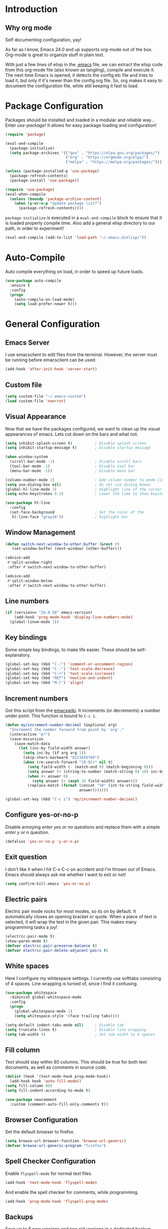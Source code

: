 * Introduction
** Why org mode
   Self documenting configuration, yay!

   As far as I know, Emacs 24.0 and up supports org-mode out of the
   box. Org-mode is great to organize stuff in plain text.

   With just a few lines of elisp in the [[../.emacs][.emacs]] file, we can extract
   the elisp code from this org-mode file (also known as tangling),
   compile and execute it. The next time Emacs is opened, it detects
   the config.elc file and tries to load it, but only if it's newer
   than the config.org file. So, org makes it easy to document the
   configuration file, while still keeping it fast to load.
* Package Configuration
  Packages should be installed and loaded in a modular and reliable
  way... Enter /use-package/! It allows for easy package loading and
  configuration!
  #+begin_src emacs-lisp :tangle yes
    (require 'package)

    (eval-and-compile
      (package-initialize)
      (setq package-archives '(("gnu" . "https://elpa.gnu.org/packages/")
                               ("org" . "https://orgmode.org/elpa/")
                               ("melpa" . "https://melpa.org/packages/"))))

    (unless (package-installed-p 'use-package)
      (package-refresh-contents)
      (package-install 'use-package))

    (require 'use-package)
    (eval-when-compile
      (unless (boundp 'package-archive-content)
        (when (y-or-n-p "Update package list?")
          (package-refresh-contents))))
  #+end_src
  =package-initialize= is executed in a =eval-and-compile= block to
  ensure that it is loaded properly compile time. Also add a general
  elisp directory to our path, in order to experiment!
  #+begin_src emacs-lisp :tangle yes
    (eval-and-compile (add-to-list 'load-path "~/.emacs.d/elisp/"))
  #+end_src
* Auto-Compile
  Auto compile everything on load, in order to speed up future loads.
  #+begin_src emacs-lisp :tangle yes
    (use-package auto-compile
      :ensure t
      :config
      (progn
        (auto-compile-on-load-mode)
        (setq load-prefer-newer t)))
  #+end_src
* General Configuration
** Emacs Server
   I use emacsclient to edit files from the terminal. However, the
   server must be running before emacsclient can be used:
   #+begin_src emacs-lisp :tangle yes
     (add-hook 'after-init-hook 'server-start)
   #+end_src
** Custom file
   #+BEGIN_SRC emacs-lisp :tangle yes
     (setq custom-file "~/.emacs-custom")
     (load custom-file 'noerror)
   #+END_SRC
** Visual Appearance
   Now that we have the packages configured, we want to clean up the
   visual appearances of emacs. Lets cut down on the bars and what
   not.
   #+begin_src emacs-lisp :tangle yes
     (setq inhibit-splash-screen t)          ; Disable splash screen
     (setq inhibit-startup-message t)        ; Disable startup message

     (when window-system
       (scroll-bar-mode -1)                  ; Disable scroll bars
       (tool-bar-mode -1)                    ; Disable tool bar
       (menu-bar-mode -1))                   ; Disable menu bar

     (column-number-mode 1)                  ; Add column number to mode-line
     (setq use-dialog-box nil)               ; Do not use dialog boxes
     (global-hl-line-mode 1)                 ; Highlight line of the cursor
     (setq echo-keystrokes 0.1)              ; Lower the time to show keystrokes

     (use-package hl-line
       :config
       (set-face-background                  ; Set the color of the
        hl-line-face "gray16"))              ; highlight bar
   #+end_src
** Window Management
   #+BEGIN_SRC emacs-lisp :tangle yes
     (defun switch-next-window-to-other-buffer (&rest r)
        (set-window-buffer (next-window) (other-buffer)))

     (advice-add
      #'split-window-right
      :after #'switch-next-window-to-other-buffer)

     (advice-add
      #'split-window-below
      :after #'switch-next-window-to-other-buffer)
   #+END_SRC
** Line numbers
   #+begin_src emacs-lisp :tangle yes
     (if (version<= "26.0.50" emacs-version)
         (add-hook 'prog-mode-hook 'display-line-numbers-mode)
       (global-linum-mode 1))
   #+end_src
** Key bindings
   Some simple key bindings, to make life easier. These should be
   self-explanatory.
   #+begin_src emacs-lisp :tangle yes
     (global-set-key (kbd "C-;") 'comment-or-uncomment-region)
     (global-set-key (kbd "C--") 'text-scale-decrease)
     (global-set-key (kbd "C-+") 'text-scale-increase)
     (global-set-key (kbd "RET") 'newline-and-indent)
     (global-set-key (kbd "M-[") 'align)
   #+end_src
** Increment numbers
   Got this script from the [[http://www.emacswiki.org/emacs/IncrementNumber][emacswiki]]. It increments (or decrements) a
   number under point. This function is bound to =C-c i=.
   #+begin_src emacs-lisp :tangle yes
     (defun my/increment-number-decimal (&optional arg)
       "Increment the number forward from point by 'arg'."
       (interactive "p*")
       (save-excursion
         (save-match-data
           (let (inc-by field-width answer)
             (setq inc-by (if arg arg 1))
             (skip-chars-backward "0123456789")
             (when (re-search-forward "[0-9]+" nil t)
               (setq field-width (- (match-end 0) (match-beginning 0)))
               (setq answer (+ (string-to-number (match-string 0) 10) inc-by))
               (when (< answer 0)
                 (setq answer (+ (expt 10 field-width) answer)))
               (replace-match (format (concat "%0" (int-to-string field-width) "d")
                                      answer)))))))

     (global-set-key (kbd "C-c i") 'my/increment-number-decimal)
   #+end_src
** Configure yes-or-no-p
   Disable annoying /enter yes or no/ questions and replace them
   with a simple /enter y or n/ question.
   #+begin_src emacs-lisp :tangle yes
     (defalias 'yes-or-no-p 'y-or-n-p)
   #+end_src
** Exit question
   I don't like it when I hit C-x C-c on accident and I'm thrown out
   of Emacs. Emacs should always ask me whether I want to exit or not!
   #+begin_src emacs-lisp :tangle yes
     (setq confirm-kill-emacs 'yes-or-no-p)
   #+end_src
** Electric pairs
   Electric pair mode rocks for most modes, so its on by default. It
   automatically closes an opening bracket or quote. When a piece of
   text is selected, it will wrap the text in the given pair. This
   makes many programming tasks a joy!
   #+begin_src emacs-lisp :tangle yes
     (electric-pair-mode t)
     (show-paren-mode t)
     (defvar electric-pair-preserve-balance t)
     (defvar electric-pair-delete-adjacent-pairs t)
   #+end_src
** White spaces
   Here I configure my whitespace settings. I currently use softtabs
   consisting of 4 spaces. Line wrapping is turned of, since I find it
   confusing.
   #+begin_src emacs-lisp :tangle yes
     (use-package whitespace
       :diminish global-whitespace-mode
       :config
       (progn
         (global-whitespace-mode 1)
         (setq whitespace-style '(face trailing tabs))))

     (setq-default indent-tabs-mode nil)     ; Disable tab
     (setq truncate-lines t)                 ; Disable line wrapping
     (setq tab-width 4)                      ; Set tab width to 4 spaces
   #+end_src
** Fill column
   Text should stay within 80 columns. This should be true for both
   text documents, as well as comments in source code.
   #+begin_src emacs-lisp :tangle yes
     (dolist (hook '(text-mode-hook prog-mode-hook))
       (add-hook hook 'auto-fill-mode))
     (setq fill-column 80)
     (setq fill-indent-according-to-mode t)
   #+end_src
   #+begin_src emacs-lisp :tangle yes
     (use-package newcomment
       :custom (comment-auto-fill-only-comments t))
   #+end_src
** Browser Configuration
   Set the default browser to firefox.
   #+begin_src emacs-lisp :tangle yes
     (setq browse-url-browser-function 'browse-url-generic)
     (defvar browse-url-generic-program "firefox")
   #+end_src
** Spell Checker Configuration
   Enable =flyspell-mode= for normal text files.
   #+begin_src emacs-lisp :tangle yes
     (add-hook 'text-mode-hook 'flyspell-mode)
   #+end_src
   And enable the spell checker for comments, while programming.
   #+begin_src emacs-lisp :tangle yes
     (add-hook 'prog-mode-hook 'flyspell-prog-mode)
   #+end_src
** Backups
   Save up to 6 new versions and two old versions in a dedicated
   backup directory. Better safe than sorry.
   #+begin_src emacs-lisp :tangle yes
     (setq backup-directory-alist '(("." . "~/.emacs.d/backups")))
     (setq version-control t)           ; Save versions of our backup files
     (setq delete-old-versions t)       ; Do not ask me whether I want to
                                        ; delete old backups
     (setq vc-make-backup-files t)      ; Prevent loss of contents in
                                        ; uncommitted files
     (setq kept-new-versions 6)
     (setq kept-old-versions 2)
   #+end_src
** History
   Keep the history of our actions. I have set the maximum number of
   history entries to 1000.
   #+begin_src emacs-lisp :tangle yes
     (savehist-mode 1)
     (setq history-length 1000)
     (setq history-delete-duplicates t)
     (defvar savehist-save-minibuffer-history t)
     (defvar savehist-additional-variables '(compile-command
                                             killring
                                             search-ring
                                             regexp-search-ring))
   #+end_src
** Diminish and Delight
   #+BEGIN_SRC emacs-lisp :tangle yes
     (use-package diminish
       :ensure t)

     (use-package delight
       :ensure t)
   #+END_SRC
** Dashboard
   #+BEGIN_SRC emacs-lisp :tangle yes
     (use-package dashboard
       :ensure t
       :custom ((initial-buffer-choice (lambda () (get-buffer "*dashboard*")))
                (dashboard-center-content t)
                (dashboard-items '((recents . 5)
                                   (projects . 5))))
       :config (dashboard-setup-startup-hook))
   #+END_SRC
** Highlight indentation
   #+BEGIN_SRC emacs-lisp :tangle yes
     (use-package highlight-indentation
       :ensure t
       :custom-face (highlight-indentation-current-column-face ((t (:background "pink4"))))
       :hook ((yaml-mode python-mode) . highlight-indentation-current-column-mode))
   #+END_SRC
** Projectile
   Easy project management with =C-c p= as prefix.
   #+begin_src emacs-lisp :tangle yes
     (use-package projectile
       :ensure t
       :init (projectile-mode))
   #+end_src
** Hydra
   #+BEGIN_SRC emacs-lisp :tangle yes
     (use-package hydra
       :commands (hydra-default-pre
                  hydra-keyboard-quit
                  hydra--call-interactively-remap-maybe
                  hydra-show-hint
                  hydra-set-transient-map)
       :ensure t)
   #+END_SRC
** Helm Mode
   Using Helm for most completion tasks. It replaces Ido and Smex.
   #+begin_src emacs-lisp :tangle yes
     (use-package helm
       :ensure t
       :diminish helm-mode
       :bind (("C-x a"   . helm-apt)
              ("C-x C-b" . helm-buffers-list)))
   #+end_src
*** Helm Flycheck
    #+begin_src emacs-lisp :tangle yes
      (use-package helm-flycheck
                   :ensure t
                   :bind ("C-c ! h" . helm-flycheck))
    #+end_src
*** Helm Yasnippet
    #+begin_src emacs-lisp :tangle yes
      (use-package helm-c-yasnippet
        :bind (("C-c y c" . helm-yas-complete))
        :ensure t)
    #+end_src
*** Helm Tramp
    #+begin_src emacs-lisp :tangle yes
      (use-package helm-tramp
        :ensure t
        :bind ("C-x t" . helm-tramp))
    #+end_src
** Ivy Mode
   Gradually replacing my helm config with ivy, where useful!
   #+BEGIN_SRC emacs-lisp :tangle yes
     (use-package ivy
       :ensure t
       :custom ((ivy-initial-inputs-alist nil))
       :bind (("C-s" . swiper)
              ("C-x C-f" . counsel-find-file)
              ("C-x c" . counsel-colors-emacs)
              ("C-x b" . counsel-switch-buffer)
              ("M-x" . counsel-M-x))
       :init (ivy-mode 1))

     (use-package all-the-icons-ivy
       :ensure t
       :config (all-the-icons-ivy-setup))

     (use-package ivy-hydra
       :ensure t
       :after hydra)
   #+END_SRC
*** Counsel plugins
**** Projectile
     #+BEGIN_SRC emacs-lisp :tangle yes
       (use-package counsel-projectile
         :ensure t
         :bind (("C-c C-p" . hydra-counsel-projectile/body)
                ("C-c p" . hydra-counsel-projectile/body))
         :init (defhydra hydra-counsel-projectile (:color blue) "Projectile"
                 ("p" counsel-projectile-switch-project "switch project")
                 ("f" counsel-projectile-find-file-dwim "find file")
                 ("g" counsel-projectile-ag "grep source")
                 ("q" keyboard-quit "quit")))
     #+END_SRC
**** Spotify
     #+BEGIN_SRC emacs-lisp :tangle yes
       (use-package counsel-spotify
         :ensure t
         :after hydra
         :bind ("C-c s" . hydra-spotify/body)
         :init (defhydra hydra-spotify (:color pink) "Spotify"
                 ("s" counsel-spotify-toggle-play-pause "play/pause")
                 ("p" counsel-spotify-previous "previous")
                 ("n" counsel-spotify-next "next")
                 ("al" counsel-spotify-search-album "search album" :color blue)
                 ("ar" counsel-spotify-search-artist "search artist" :color blue)
                 ("t" counsel-spotify-search-track "search tracks" :color blue)
                 ("q" keyboard-quit "quit" :color blue)))
     #+END_SRC
** Dired and Dired-x Configuration
   Some basic config for dired and dired-x.
   #+begin_src emacs-lisp :tangle yes
     (use-package dired-x
       :commands dired-omit-mode
       :hook (dired-mode . dired-omit-mode))

     (use-package dired
       :config
       (progn
         (put 'dired-find-alternate-file 'disabled nil)
         (setq dired-dwim-target t)))

     (use-package dired-rainbow
       :ensure t
       :config
       (progn
         (dired-rainbow-define-chmod directory "#6cb2eb" "d.*")
         (dired-rainbow-define html "#eb5286" ("css" "less" "sass" "scss" "htm" "html" "jhtm" "mht" "eml" "mustache" "xhtml"))
         (dired-rainbow-define xml "#f2d024" ("xml" "xsd" "xsl" "xslt" "wsdl" "bib" "json" "msg" "pgn" "rss" "yaml" "yml" "rdata"))
         (dired-rainbow-define document "#9561e2" ("docm" "doc" "docx" "odb" "odt" "pdb" "pdf" "ps" "rtf" "djvu" "epub" "odp" "ppt" "pptx" "org" "etx" "info" "markdown" "md" "mkd" "nfo" "pod" "rst" "tex" "textfile" "txt"))
         (dired-rainbow-define database "#6574cd" ("xlsx" "xls" "csv" "accdb" "db" "mdb" "sqlite" "nc"))
         (dired-rainbow-define media "#ff4500" ("mp3" "mp4" "MP3" "MP4" "avi" "mpeg" "mpg" "flv" "ogg" "mov" "mid" "midi" "wav" "aiff" "flac" "tiff" "tif" "cdr" "gif" "ico" "jpeg" "jpg" "png" "psd" "eps" "svg"))
         (dired-rainbow-define log "#8b0000" ("log"))
         (dired-rainbow-define shell "#2f4f4f" ("awk" "bash" "bat" "sed" "sh" "zsh" "vim"))
         (dired-rainbow-define interpreted "#38c172" ("py" "ipynb" "rb" "pl" "t" "msql" "mysql" "pgsql" "sql" "r" "clj" "cljs" "scala" "js"))
         (dired-rainbow-define compiled "#6c7b8b" ("asm" "cl" "lisp" "el" "c" "h" "c++" "h++" "hpp" "hxx" "m" "cc" "cs" "cp" "cpp" "go" "f" "for" "ftn" "f90" "f95" "f03" "f08" "s" "rs" "hi" "hs" "pyc" "java" "exe" "msi"))
         (dired-rainbow-define compressed "#51d88a" ("7z" "zip" "bz2" "tgz" "txz" "gz" "xz" "z" "Z" "jar" "war" "ear" "rar" "sar" "xpi" "apk" "xz" "tar"))
         (dired-rainbow-define packaged "#faad63" ("deb" "rpm" "apk" "jad" "jar" "cab" "pak" "pk3" "vdf" "vpk" "bsp"))
         (dired-rainbow-define encrypted "#ffed4a" ("gpg" "pgp" "asc" "bfe" "enc" "signature" "sig" "p12" "pem"))
         (dired-rainbow-define fonts "#6cb2eb" ("afm" "fon" "fnt" "pfb" "pfm" "ttf" "otf"))
         (dired-rainbow-define partition "#e3342f" ("dmg" "iso" "bin" "nrg" "qcow" "toast" "vcd" "vmdk" "bak"))
         (dired-rainbow-define vc "#0074d9" (".git" ".gitignore" ".gitattributes" ".gitmodules"))
         (dired-rainbow-define-chmod executable-unix "#38c172" "-.*x.*")))
   #+end_src

** EditorConfig
   Editor config helps to configure your editor, independent of the
   exact editor you use. This is used for projects where developers
   choose their own editor, but want consistent settings for the
   projects they collaborate on.
   #+begin_src emacs-lisp :tangle yes
     (use-package editorconfig
       :ensure t
       :diminish (editorconfig-mode)
       :config (editorconfig-mode 1))
   #+end_src
* Theme Configuration
** Zenburn
  Zenburn! Gotta love it..
  #+begin_src emacs-lisp :tangle yes
    (use-package zenburn-theme
      :ensure t
      :config (load-theme 'zenburn t))
  #+end_src
** Doom themes
   Has a lot of good themes!
   #+BEGIN_SRC emacs-lisp :tangle yes
     (use-package doom-themes
       :ensure t)

     (use-package doom-modeline
       :ensure t)
   #+END_SRC
* Languages Modes
  Here you will find the configuration for some of the languages I
  use. The configurations for each language can be found under its own
  header.

  For all the languages I use, I want to see in which function I
  currently am:
  #+begin_src emacs-lisp :tangle yes
    (add-hook 'prog-mode-hook 'which-function-mode)
  #+end_src
** Go
   #+begin_src emacs-lisp :tangle yes
     (use-package go-mode
       :ensure t
       :custom ((whitespace-style '(face trailing))
                (tab-width 2)))
   #+end_src
** Java
   All configuration regarding Java goes here.
*** General Configuration
    Put our buffer in subword mode when Java is loaded. Subword mode
    allows us to edit CamelCase identifiers easily.
    #+begin_src emacs-lisp :tangle yes
      (add-hook 'java-mode-hook 'subword-mode)
    #+end_src
*** Groovy
    #+begin_src emacs-lisp :tangle yes
      (use-package groovy-mode
        :ensure t
        :mode ("\.groovy$")
        :custom (groovy-indent-offset 2))
    #+end_src
*** Gradle Configuration
    #+begin_src emacs-lisp :tangle yes
      (use-package gradle-mode
        :mode  "\.gradle$"
        :ensure t)
    #+end_src
*** Ant Configuration
    Ant mode makes it easier to call ant from Emacs.
    #+begin_src emacs-lisp :tangle yes
      (use-package ant
        :ensure t)
    #+end_src
** Lisps
*** General
**** Paredit
     Configure paredit mode for all the lisp dialects. This is a must
     for lisp development of any kind.
     #+begin_src emacs-lisp :tangle yes
       (use-package paredit
         :ensure t
         :hook ((emacs-lisp-mode
                 eval-expression-minibuffer-setup
                 ielm-mode
                 lisp-mode
                 clojure-mode
                 lisp-interaction-mode
                 scheme-mode) . enable-paredit-mode))
     #+end_src
*** TODO Emacs Lisp
*** Clojure
    Make sure that Cider is installed, for interactive clojure development.
    #+begin_src emacs-lisp :tangle yes
      (use-package cider
        :ensure t
        :defer t)
    #+end_src
*** TODO Common Lisp
*** Schemes
    Make sure that Geiser is installed, for interactive scheme development.
    #+begin_src emacs-lisp :tangle yes
      (use-package geiser
        :ensure t)
    #+end_src
** Python
   #+begin_src emacs-lisp :tangle yes
     (add-hook 'python-mode 'subword-mode)
   #+end_src
*** Elpy
    I'm using elpy for my python IDE needs. Elpy uses =rope= and
    =jedi= for completion, =pyflakes= for checking stuff and
    =importmagic= for automatic imports. These can be installed with
    =pip install rope jedi pyflake importmagics=.
    #+begin_src emacs-lisp :tangle yes
      (use-package elpy
        :ensure t
        :defer t
        :init (elpy-enable))
    #+end_src
*** Pyvenv
    Useful for working with virtual environments.
    #+begin_src emacs-lisp :tangle yes
      (use-package pyvenv
        :ensure t)
    #+end_src
*** Autopep8
    Reformat python files according to PEP8 on save. For this to work, install autopep8 with pip.
    #+begin_src emacs-lisp :tangle yes
      (use-package py-autopep8
        :ensure t
        :hook (elpy-mode-hook . py-autopep8-enable-on-save))
    #+end_src
** Jinja2
   #+begin_src emacs-lisp :tangle yes
     (use-package jinja2-mode
       :ensure t
       :mode ("\.j2$" . jinja2-mode))
   #+end_src
** C/C++
   Activate the =xcscope= package, to easily navigate C/C++ code.
   #+begin_src emacs-lisp :tangle yes
     (use-package xcscope
       :ensure t
       :init (cscope-setup))
   #+end_src
* Configuration Modes
** Nginx Mode
   #+BEGIN_SRC emacs-lisp :tangle yes
     (use-package nginx-mode
       :ensure t
       :custom ((nginx-indent-level 2)))
   #+END_SRC
* Markup Modes
** Markdown
   Make sure markdown mode is there, if needed.
   #+begin_src emacs-lisp :tangle yes
     (use-package markdown-mode
       :ensure t)
   #+end_src
** Org Mode
   Must have! Make sure org-mode is installed, up-to-date and
   configured to my needs.
   #+begin_src emacs-lisp :tangle yes
     (use-package org
       :ensure t
       :bind ("C-c c" . org-capture)
       :commands org-babel-do-load-languages
       :config
       (progn
         (setq org-directory "~/org"
               org-default-notes-file (concat org-directory "/notes.org")
               org-agenda-files '("~/org/"))
         (defvar org-capture-templates '(("t" "TODO"
                                          entry (file+headline
                                                 "~/org/todo.org"
                                                 "Tasks")
                                          "* TODO %?\n  %i %F"))))
       :init
       (progn
         (org-babel-do-load-languages
          'org-babel-load-languages
          '((dot      . t)
            (ditaa    . t)
            (python   . t)
            (R        . t)
            (sqlite   . t)
            (latex    . t)
            (makefile . t)
            (shell    . t)))

         ;; Ensure that the beamer exporter is available
         (require 'ox-beamer)))
   #+end_src

   Install necessary export libraries:

   #+begin_src emacs-lisp :tangle yes
     (use-package ox-reveal
       :ensure t)
   #+end_src
*** Org Bullets
    #+begin_src emacs-lisp :tangle yes
      (use-package org-bullets
        :ensure t
        :init (add-hook 'org-mode-hook #'org-bullets-mode))
    #+end_src
** Yaml
   Add yaml mode, for use in all yaml related project (ansible,
   docker-compose, etc).
   #+begin_src emacs-lisp :tangle yes
     (use-package yaml-mode
       :ensure t)
   #+END_SRC
** Latex
   Make sure =auctex= is installed, for Latex development. (=tex-site=
   seems to be the package for =auctex=)
   #+begin_src emacs-lisp :tangle yes
     (use-package tex-site
       :ensure auctex)
   #+end_src
** Graphviz
   Ensure graphviz dot mode is installed, for creating graphviz diagrams.
   #+begin_src emacs-lisp :tangle yes
     (use-package graphviz-dot-mode
       :ensure t)
   #+end_src
* Framework Modes
  Configuration for frameworks, such as docker, ansible, etc. is done
  here.
** Docker
*** Docker
    Enable Docker management through emacs.
    #+begin_src emacs-lisp :tangle yes
      (use-package docker
        :ensure t)
    #+end_src
*** Dockerfiles
    Enable highlighting for Dockerfiles.
    #+begin_src emacs-lisp :tangle yes
      (use-package dockerfile-mode
        :ensure t)

      (use-package docker-compose-mode
        :ensure t)
    #+end_src
** Terraform
   Enable terraform mode!
   #+begin_src emacs-lisp :tangle yes
     (use-package terraform-mode
       :ensure t)
   #+end_src
* Web development related
** Web-mode
   Added web-mode to be able to edit javascript with Javascript major
   mode in a HTML file. Works out of the box.
   #+begin_src emacs-lisp :tangle yes
     (use-package web-mode
       :ensure t
       :custom (web-mode-markup-indent-offset 2)
       :mode "\.html?$")
   #+end_src
* Other Modes
** Fill Column Indicator
   #+begin_src emacs-lisp :tangle yes
     (use-package fill-column-indicator
       :ensure t
       :hook   ((text-mode prog-mode) . fci-mode)
       :custom ((fci-rule-column 100)
                (fci-rule-width  1)))
   #+end_src
** Password Mode
   Awesome mode for hiding passwords where necessary. Needs some
   tweaking, depending on the type of file. Prefixes can be easily set
   in a .dir-locals.el file.
   #+BEGIN_SRC emacs-lisp :tangle yes
     (use-package password-mode)
   #+END_SRC
** Password Generator Mode
   #+BEGIN_SRC emacs-lisp :tangle yes
     (use-package password-generator)
   #+END_SRC
** Expand Region
   Expand region increases the selected region by semantic units.
   #+begin_src emacs-lisp :tangle yes
     (use-package expand-region
       :ensure t
       :bind ("C-=" . er/expand-region))
   #+end_src
** Rainbow Delimiters
   #+begin_src emacs-lisp :tangle yes
     (use-package rainbow-delimiters
       :ensure t
       :hook ((text-mode prog-mode) . rainbow-delimiters-mode))
   #+end_src
** Rainbow Blocks
   #+begin_src emacs-lisp :tangle yes
     (use-package rainbow-blocks
       :ensure t
       :hook (python-mode . rainbow-blocks-mode))
   #+end_src
** Rainbow Mode
   #+BEGIN_SRC emacs-lisp :tangle yes
     (use-package rainbow-mode
       :ensure t
       :hook (prog-mode . rainbow-mode))
   #+END_SRC
** Rest Client
   #+begin_src emacs-lisp :tangle yes
     (use-package restclient
       :ensure t)
   #+end_src
** Treemacs
   #+BEGIN_SRC emacs-lisp :tangle yes
     (use-package treemacs
       :ensure t)

     (use-package treemacs-projectile
       :ensure t)

     (use-package treemacs-magit
       :ensure t
       :defer t)
   #+END_SRC
** Which Key
   #+BEGIN_SRC emacs-lisp :tangle yes
     (use-package which-key
       :ensure t
       :config (which-key-mode))
   #+END_SRC
** Multiple Cursor
   #+BEGIN_SRC emacs-lisp :tangle yes
     (use-package multiple-cursors
       :ensure t
       :bind (("C->" . mc/mark-next-like-this)
              ("C-<" . mc/mark-prev-like-this)
              ("C-c C->" . mc/mark-all-like-this)))
   #+END_SRC
** Eyebrowse
   #+BEGIN_SRC emacs-lisp :tangle yes
     (use-package eyebrowse
       :ensure t
       :init (eyebrowse-mode))
   #+END_SRC
** Shackle
   #+BEGIN_SRC emacs-lisp :tangle yes
     (use-package shackle
       :ensure t
       :custom (shackle-rules '(("\\`\\*helm.*?\\*\\'" :regexp t :align t :size 0.4)
                                ("*compilation*" :regexp nil :align t :size 0.4)
                                ("*swiper*" :align t :size 0.4)))
       :init (shackle-mode))

     (setq ivy-display-functions-alist '((ivy-completion-in-region . ivy-display-function-overlay)))
   #+END_SRC
** TODO Dired Sidebar
   Nice for tree style file navigation. Would like to add the
   vscode-icon package, for nicer icons.
   #+begin_src emacs-lisp :tangle yes
     (use-package dired-sidebar
       :ensure t
       :bind ("C-c d" . dired-sidebar-toggle-sidebar))
   #+end_src
** Flycheck Mode
   Awesome mode to automatically run syntax checkers over the source
   code in idle-time. Currently, only C and Python are configured.
   #+begin_src emacs-lisp :tangle yes
     (use-package flycheck
       :ensure t
       :commands (flycheck-mode flycheck-list-errors flycheck-select-checker)
       :config
       (progn
         (add-hook 'c-mode-hook
                   (lambda ()
                     (flycheck-mode)
                     (flycheck-list-errors)))
         (add-hook 'c++-mode-hook
                   (lambda ()
                     (flycheck-mode)
                     (flycheck-list-errors)))
         (add-hook 'js-mode-hook
                   (lambda ()
                     (flycheck-select-checker 'jshint)))
         (add-hook 'python-mode-hook
                   (lambda ()
                     (flycheck-select-checker 'python-flake8)
                     (flycheck-mode)))))
   #+end_src
** Org-Jira
   Mode to work with Jira from Emacs.
   #+begin_src emacs-lisp :tangle yes
     (use-package org-jira
       :ensure t
       :bind ("C-c j c" . org-jira-create-issue))
   #+end_src
** Magit Mode
   Awesome git mode. Must have to control git from Emacs.
   #+begin_src emacs-lisp :tangle yes
     (use-package magit
       :ensure t
       :custom ((magit-last-seen-setup-instructions "1.4.0")
                (magit-auto-revert-mode nil))
       :bind (("C-x g" . magit-status)
              ("C-x C-g" . magit-status)))
   #+end_src
** Git gutter
   #+BEGIN_SRC emacs-lisp :tangle yes
     (use-package git-gutter
       :ensure t
       :hook (prog-mode . git-gutter-mode))
   #+END_SRC
** Org present
   #+begin_src emacs-lisp :tangle yes
     (use-package org-present
       :ensure t)
   #+end_src
** Pulseaudio control
   #+BEGIN_SRC emacs-lisp :tangle yes
     (use-package pulseaudio-control
       :ensure t
       :bind (("C-c C-a" . hydra-counsel-pulseaudio/body))
       :init (defhydra hydra-counsel-pulseaudio (:color pink) "PulseAudio"
               ("s" pulseaudio-control-select-sink-by-name "select sink")
               ("u" pulseaudio-control-increase-volume "volume up")
               ("d" pulseaudio-control-decrease-volume "volume down")
               ("m" pulseaudio-control-toggle-current-sink-mute "mute")
               ("q" keyboard-quit "quit" :color blue)))
   #+END_SRC
** Company Mode
   Company mode provides auto completion for my setup. Company works
   out of the box. Back-ends can be configured using the
   =company-backends= list, but has a sane default.
   #+begin_src emacs-lisp :tangle yes
     (use-package company
       :ensure t
       :commands company-complete-common
       :init (global-company-mode)
       :diminish company-mode)
   #+end_src
   The tab completion functionality might clash with yasnippet. The
   following code (from [[http://www.emacswiki.org/emacs/CompanyMode]])
   resolves the issue.
   #+begin_src emacs-lisp :tangle yes
     (defun check-expansion ()
       (save-excursion
         (if (looking-at "\\_>") t
           (backward-char 1)
           (if (looking-at "\\.") t
             (backward-char 1)
             (if (looking-at "->") t nil)))))


     (defun tab-indent-or-complete ()
       (interactive)
       (if (minibufferp)
           (minibuffer-complete)
         (if (or (not yas-minor-mode)
                 (null (yas-expand)))
             (if (check-expansion)
                 (company-complete-common)
               (indent-for-tab-command)))))


     (with-eval-after-load 'company
       (define-key company-active-map "\t" 'tab-indent-or-complete))
   #+end_src
** Yasnippet Mode
   Snippets, yay!
   #+begin_src emacs-lisp :tangle yes
     (use-package yasnippet
       :ensure t
       :diminish yas-minor-mode
       :commands yas-expand yas-load-directory
       :hook ((python-mode
               emacs-lisp-mode
               org-mode
               java-mode
               go-mode
               c++-mode
               c-mode) . yas-minor-mode)
       :config
       (let ((my-snippets-dir "~/.emacs.d/snippets"))
         (setq yas-snippet-dirs (list my-snippets-dir))
         (defvar yas-root-directory my-snippets-dir)
         (yas-load-directory yas-root-directory)))
   #+end_src
   The defaults are OK, but it gets better with the snippets library
   from [[https://github.com/AndreaCrotti/yasnippet-snippets.git][Andrea Crotti]]. No need to clone them manually anymore.
   #+begin_src emacs-lisp :tangle yes
     (use-package yasnippet-snippets
       :ensure t)
   #+end_src
** CEDET
   Basic CEDET configuration.
   #+begin_src emacs-lisp :tangle yes
     (use-package cedet
       :config
       (progn
         (semantic-mode 1)
         (setq semantic-default-submodes
               '(global-semanticdb-minor-mode
                 global-semantic-idle-scheduler-mode
                 global-semantic-idle-summary-mode
                 global-semantic-idle-local-symbol-highlight-mode))))
   #+end_src
*** Sr-Speedbar
    The key binding for speedbar does not work yet. Fix this!
    #+begin_src emacs-lisp :tangle yes
      (use-package sr-speedbar
        :ensure t
        :commands (sr-speedbar-exist-p sr-speedbar-select-window)
        :bind ("<f6>" . my/sr-speedbar-toggle)
        :config
        (defun my/sr-speedbar-toggle ()
          "Toggle sr-speedbar and set focus to it."
          (interactive)
          (sr-speedbar-toggle)
          (when (sr-speedbar-exist-p)
            (sr-speedbar-select-window))))
    #+end_src
** TODO Smartpair Mode
   Could replace my electric pair config. Should be configured
   correctly.
   #+begin_src emacs-lisp :tangle yes
     (use-package smartparens
       :ensure t
       :init (smartparens-mode))
   #+end_src
** TODO Ace-mode
   Awesome mode to jump quickly to a specific point in one of the
   visible buffers.
   #+begin_src emacs-lisp :tangle yes
     (use-package ace-jump-mode
       :ensure t
       :bind ("C-c SPC" . ace-jump-mode))
   #+end_src
** Origami mode
   #+begin_src emacs-lisp :tangle yes
     (use-package origami
       :ensure t
       :hook (yaml-mode . origami-mode)
       :bind (("C-c C-z" . origami-toggle-node)
              ("C-c z" . origami-toggle-node)))
   #+end_src
** TODO Rebox2
   Look into this! Might be nice for creating boxes.
** TODO Writegood-mode or Artbollocks
   Nice modes for helping with writing correctly.
